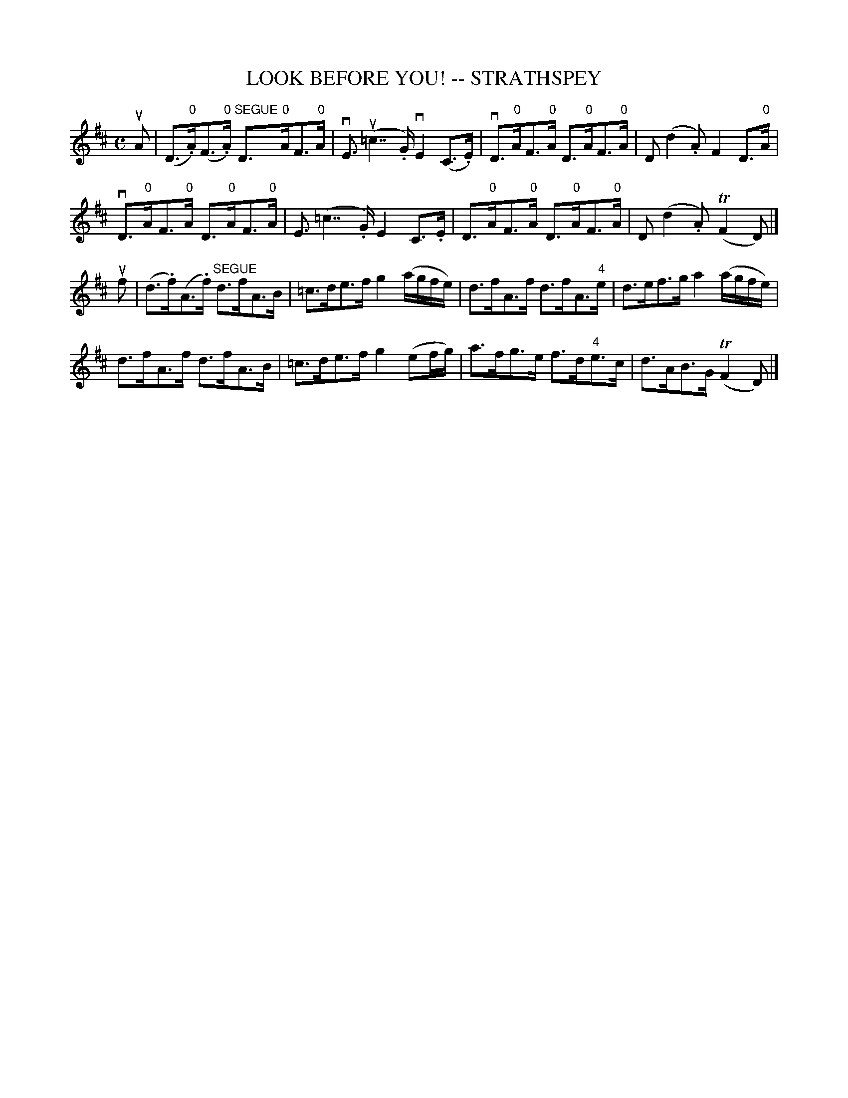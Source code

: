 X: 1
T: LOOK BEFORE YOU! -- STRATHSPEY
B: Ryan's Mammoth Collection of Fiddle Tunes
R: strathspey
M: C
L: 1/16
Z: Contributed 20080902 by John Chambers jc:jc.tzo.net
%%slurgraces 1
K: D
uA2 |\
(D3"0".A)(F3"0".A) "SEGUE"D3"0"AF3"0"A | vE3 (u=c7.G) vE4 (C3.E) |\
vD3"0"AF3"0"A D3"0"AF3"0"A | D2 (d4.A2) F4 D3"0"A |
vD3"0"AF3"0"A D3"0"AF3"0"A | E3 (=c7.G) E4 C3.E |\
 D3"0"AF3"0"A D3"0"AF3"0"A | D2 (d4.A2) (TF4 D2) |]
uf2 |\
(d3.f)(A3.f) "SEGUE"d3fA3B | =c3de3f g4 (agfe) |\
d3fA3f d3fA3"4"e | d3ef3g a4 (agfe) |
d3fA3f d3fA3B | =c3de3f g4 (e2fg) |\
a3fg3e f3d"4"e3c | d3AB3G (TF4 D2) |]
